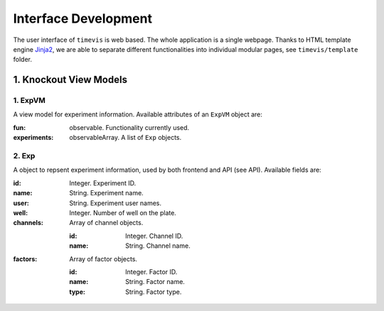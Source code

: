 *********************
Interface Development
*********************

The user interface of ``timevis`` is web based. The whole application is a
single webpage. Thanks to HTML template engine `Jinja2
<http://jinja.pocoo.org/>`_, we are able to separate different functionalities
into individual modular pages, see ``timevis/template`` folder.

1. Knockout View Models
=======================

1. ExpVM
^^^^^^^^
A view model for experiment information. Available attributes of an ``ExpVM``
object are:

:fun: observable. Functionality currently used.
:experiments: observableArray. A list of ``Exp`` objects.
  
2. Exp
^^^^^^
A object to repsent experiment information, used by both frontend and API (see
API). Available fields are:

:id: Integer. Experiment ID.
:name: String. Experiment name.
:user: String. Experiment user names.
:well: Integer. Number of well on the plate.
:channels: Array of channel objects.

    :id: Integer. Channel ID.
    :name: String. Channel name.

:factors: Array of factor objects.

    :id: Integer. Factor ID.
    :name: String. Factor name.
    :type: String. Factor type.
